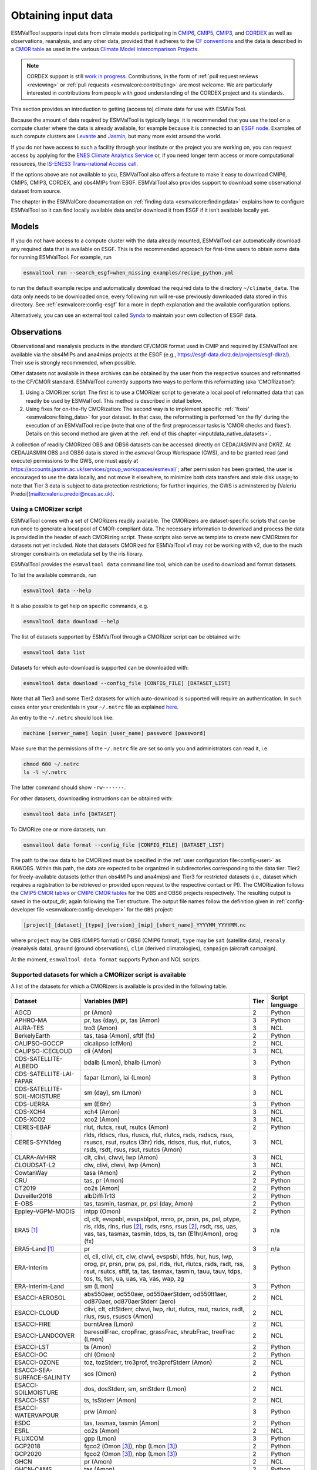 .. _inputdata:

********************
Obtaining input data
********************

ESMValTool supports input data from climate models participating in
`CMIP6 <https://www.wcrp-climate.org/wgcm-cmip/wgcm-cmip6>`__,
`CMIP5 <https://www.wcrp-climate.org/wgcm-cmip/wgcm-cmip5>`__,
`CMIP3 <https://www.wcrp-climate.org/wgcm-cmip/wgcm-cmip3>`__, and
`CORDEX <https://cordex.org/>`__
as well as observations, reanalysis, and any other data, provided that it
adheres to the
`CF conventions <https://cfconventions.org/>`__
and the data is described in a
`CMOR table <http://pcmdi.github.io/software/cmorTable/index.html>`__
as used in the various
`Climate Model Intercomparison Projects <http://pcmdi.github.io/mips/>`__.

.. _cordex_note:

.. note::

    CORDEX support is still
    `work in progress <https://github.com/orgs/ESMValGroup/projects/11>`__.
    Contributions, in the form of
    :ref:`pull request reviews <reviewing>` or
    :ref:`pull requests <esmvalcore:contributing>`
    are most welcome. We are particularly interested in contributions from
    people with good understanding of the CORDEX project and its standards.

This section provides an introduction to getting (access to) climate data
for use with ESMValTool.

Because the amount of data required by ESMValTool is typically large, it is
recommended that you use the tool on a compute cluster where the data is
already available, for example because it is connected to an
`ESGF node <https://esgf.llnl.gov/index.html>`__.
Examples of such compute clusters are
`Levante <https://docs.dkrz.de/doc/levante/index.html>`__
and
`Jasmin <https://www.jasmin.ac.uk/>`__,
but many more exist around the world.

If you do not have access to such a facility through your institute or the
project you are working on, you can request access by applying for the
`ENES Climate Analytics Service <https://portal.enes.org/data/data-metadata-service/climate-analytics-service>`__
or, if you need longer term access or more computational resources, the
`IS-ENES3 Trans-national Access call <https://portal.enes.org/data/data-metadata-service/analysis-platforms>`__.

If the options above are not available to you, ESMValTool also offers a feature
to make it easy to download CMIP6, CMIP5, CMIP3, CORDEX, and obs4MIPs from ESGF.
ESMValTool also provides support to download some observational dataset from source.

The chapter in the ESMValCore documentation on
:ref:`finding data <esmvalcore:findingdata>` explains how to
configure ESMValTool so it can find locally available data and/or
download it from ESGF if it isn't available locally yet.


.. _inputdata_models:

Models
======

If you do not have access to a compute cluster with the data already mounted,
ESMValTool can automatically download any required data that is available on
ESGF.
This is the recommended approach for first-time users to obtain some data for
running ESMValTool.
For example, run

.. code-block:: bash

    esmvaltool run --search_esgf=when_missing examples/recipe_python.yml

to run the default example recipe and automatically download the required data
to the directory ``~/climate_data``.
The data only needs to be downloaded once, every following run will re-use
previously downloaded data stored in this directory.
See :ref:`esmvalcore:config-esgf` for a more in depth explanation and the
available configuration options.

Alternatively, you can use an external tool called
`Synda <http://prodiguer.github.io/synda/index.html>`__
to maintain your own collection of ESGF data.


.. _inputdata_observations:

Observations
============

Observational and reanalysis products in the standard CF/CMOR format used in
CMIP and required by ESMValTool are available via the obs4MIPs and ana4mips
projects at the ESGF (e.g., https://esgf-data.dkrz.de/projects/esgf-dkrz/).
Their use is strongly recommended, when possible.

Other datasets not available in these archives can be obtained by the user from
the respective sources and reformatted to the CF/CMOR standard.
ESMValTool currently supports two ways to perform this reformatting (aka
'CMORization'):

#. Using a CMORizer script: The first is to use a CMORizer script to generate a
   local pool of reformatted data that can readily be used by ESMValTool.  This
   method is described in detail below.

#. Using fixes for on-the-fly CMORization: The second way is to implement
   specific :ref:`'fixes' <esmvalcore:fixing_data>` for your dataset.  In that
   case, the reformatting is performed 'on the fly' during the execution of an
   ESMValTool recipe (note that one of the first preprocessor tasks is 'CMOR
   checks and fixes').  Details on this second method are given at the
   :ref:`end of this chapter <inputdata_native_datasets>`.

A collection of readily CMORized OBS and OBS6 datasets can be accessed directly on CEDA/JASMIN and DKRZ. At CEDA/JASMIN
OBS and OBS6 data is stored in the `esmeval` Group Workspace (GWS), and to be granted read (and execute) permissions to the
GWS, one must apply at https://accounts.jasmin.ac.uk/services/group_workspaces/esmeval/ ; after permission has been granted, the user
is encouraged to use the data locally, and not move it elsewhere, to minimize both data transfers and
stale disk usage; to note that Tier 3 data is subject to data protection restrictions; for further inquiries,
the GWS is adminstered by [Valeriu Predoi](mailto:valeriu.predoi@ncas.ac.uk).

Using a CMORizer script
-----------------------

ESMValTool comes with a set of CMORizers readily available.
The CMORizers are dataset-specific scripts that can be run once to generate a
local pool of CMOR-compliant data.
The necessary information to download and process the data is provided in the
header of each CMORizing script.
These scripts also serve as template to create new CMORizers for datasets not
yet included.
Note that datasets CMORized for ESMValTool v1 may not be working with v2, due
to the much stronger constraints on metadata set by the iris library.

ESMValTool provides the ``esmvaltool data`` command line tool, which can be
used to download and format datasets.

To list the available commands, run

.. code-block:: bash

    esmvaltool data --help

It is also possible to get help on specific commands, e.g.

.. code-block:: bash

    esmvaltool data download --help

The list of datasets supported by ESMValTool through a CMORizer script can be
obtained with:

.. code-block:: bash

    esmvaltool data list

Datasets for which auto-download is supported can be downloaded with:

.. code-block:: bash

    esmvaltool data download --config_file [CONFIG_FILE] [DATASET_LIST]

Note that all Tier3 and some Tier2 datasets for which auto-download is supported
will require an authentication. In such cases enter your credentials in your
``~/.netrc`` file as explained
`here <https://www.gnu.org/software/inetutils/manual/html_node/The-_002enetrc-file.html>`_.

An entry to the ``~/.netrc`` should look like:

.. code-block:: bash

    machine [server_name] login [user_name] password [password]

Make sure that the permissions of the ``~/.netrc`` file are set so only you and administrators
can read it, i.e.

.. code-block:: bash

    chmod 600 ~/.netrc
    ls -l ~/.netrc

The latter command should show ``-rw-------``.

For other datasets, downloading instructions can be obtained with:

.. code-block:: bash

    esmvaltool data info [DATASET]

To CMORize one or more datasets, run:

.. code-block:: bash

    esmvaltool data format --config_file [CONFIG_FILE] [DATASET_LIST]

The path to the raw data to be CMORized must be specified in the :ref:`user
configuration file<config-user>` as RAWOBS.
Within this path, the data are expected to be organized in subdirectories
corresponding to the data tier: Tier2 for freely-available datasets (other than
obs4MIPs and ana4mips) and Tier3 for restricted datasets (i.e., dataset which
requires a registration to be retrieved or provided upon request to the
respective contact or PI).
The CMORization follows the `CMIP5 CMOR tables
<https://github.com/PCMDI/cmip5-cmor-tables>`_ or `CMIP6 CMOR tables
<https://github.com/PCMDI/cmip6-cmor-tables>`_ for the OBS and OBS6 projects
respectively.
The resulting output is saved in the output_dir, again following the Tier
structure.
The output file names follow the definition given in :ref:`config-developer
file <esmvalcore:config-developer>` for the ``OBS`` project:

.. code-block::

    [project]_[dataset]_[type]_[version]_[mip]_[short_name]_YYYYMM_YYYYMM.nc

where ``project`` may be OBS (CMIP5 format) or OBS6 (CMIP6 format), ``type``
may be ``sat`` (satellite data), ``reanaly`` (reanalysis data),
``ground`` (ground observations), ``clim`` (derived climatologies),
``campaign`` (aircraft campaign).

At the moment, ``esmvaltool data format`` supports Python and NCL scripts.

.. _supported_datasets:

Supported datasets for which a CMORizer script is available
-----------------------------------------------------------

A list of the datasets for which a CMORizers is available is provided in the following table.

.. tabularcolumns:: |p{3cm}|p{6cm}|p{3cm}|p{3cm}|

+------------------------------+------------------------------------------------------------------------------------------------------+------+-----------------+
| Dataset                      | Variables (MIP)                                                                                      | Tier | Script language |
+==============================+======================================================================================================+======+=================+
| AGCD                         | pr (Amon)                                                                                            |   2  | Python          |
+------------------------------+------------------------------------------------------------------------------------------------------+------+-----------------+
| APHRO-MA                     | pr, tas (day), pr, tas (Amon)                                                                        |   3  | Python          |
+------------------------------+------------------------------------------------------------------------------------------------------+------+-----------------+
| AURA-TES                     | tro3 (Amon)                                                                                          |   3  | NCL             |
+------------------------------+------------------------------------------------------------------------------------------------------+------+-----------------+
| BerkelyEarth                 | tas, tasa (Amon), sftlf (fx)                                                                         |   2  | Python          |
+------------------------------+------------------------------------------------------------------------------------------------------+------+-----------------+
| CALIPSO-GOCCP                | clcalipso (cfMon)                                                                                    |   2  | NCL             |
+------------------------------+------------------------------------------------------------------------------------------------------+------+-----------------+
| CALIPSO-ICECLOUD             | cli (AMon)                                                                                           |   3  | NCL             |
+------------------------------+------------------------------------------------------------------------------------------------------+------+-----------------+
| CDS-SATELLITE-ALBEDO         | bdalb (Lmon), bhalb (Lmon)                                                                           |   3  | Python          |
+------------------------------+------------------------------------------------------------------------------------------------------+------+-----------------+
| CDS-SATELLITE-LAI-FAPAR      | fapar (Lmon), lai (Lmon)                                                                             |   3  | Python          |
+------------------------------+------------------------------------------------------------------------------------------------------+------+-----------------+
| CDS-SATELLITE-SOIL-MOISTURE  | sm (day), sm (Lmon)                                                                                  |   3  | NCL             |
+------------------------------+------------------------------------------------------------------------------------------------------+------+-----------------+
| CDS-UERRA                    | sm (E6hr)                                                                                            |   3  | Python          |
+------------------------------+------------------------------------------------------------------------------------------------------+------+-----------------+
| CDS-XCH4                     | xch4 (Amon)                                                                                          |   3  | NCL             |
+------------------------------+------------------------------------------------------------------------------------------------------+------+-----------------+
| CDS-XCO2                     | xco2 (Amon)                                                                                          |   3  | NCL             |
+------------------------------+------------------------------------------------------------------------------------------------------+------+-----------------+
| CERES-EBAF                   | rlut, rlutcs, rsut, rsutcs (Amon)                                                                    |   2  | Python          |
+------------------------------+------------------------------------------------------------------------------------------------------+------+-----------------+
| CERES-SYN1deg                | rlds, rldscs, rlus, rluscs, rlut, rlutcs, rsds, rsdscs, rsus, rsuscs, rsut, rsutcs (3hr)             |   3  | NCL             |
|                              | rlds, rldscs, rlus, rlut, rlutcs, rsds, rsdt, rsus, rsut, rsutcs (Amon)                              |      |                 |
+------------------------------+------------------------------------------------------------------------------------------------------+------+-----------------+
| CLARA-AVHRR                  | clt, clivi, clwvi, lwp (Amon)                                                                        |   3  | NCL             |
+------------------------------+------------------------------------------------------------------------------------------------------+------+-----------------+
| CLOUDSAT-L2                  | clw, clivi, clwvi, lwp (Amon)                                                                        |   3  | NCL             |
+------------------------------+------------------------------------------------------------------------------------------------------+------+-----------------+
| CowtanWay                    | tasa (Amon)                                                                                          |   2  | Python          |
+------------------------------+------------------------------------------------------------------------------------------------------+------+-----------------+
| CRU                          | tas, pr (Amon)                                                                                       |   2  | Python          |
+------------------------------+------------------------------------------------------------------------------------------------------+------+-----------------+
| CT2019                       | co2s (Amon)                                                                                          |   2  | Python          |
+------------------------------+------------------------------------------------------------------------------------------------------+------+-----------------+
| Duveiller2018                | albDiffiTr13                                                                                         |   2  | Python          |
+------------------------------+------------------------------------------------------------------------------------------------------+------+-----------------+
| E-OBS                        | tas, tasmin, tasmax, pr, psl (day, Amon)                                                             |   2  | Python          |
+------------------------------+------------------------------------------------------------------------------------------------------+------+-----------------+
| Eppley-VGPM-MODIS            | intpp (Omon)                                                                                         |   2  | Python          |
+------------------------------+------------------------------------------------------------------------------------------------------+------+-----------------+
| ERA5 [#note1]_               | cl, clt, evspsbl, evspsblpot, mrro, pr, prsn, ps, psl, ptype, rls, rlds, rlns, rlus [#note2]_, rsds, |   3  | n/a             |
|                              | rsns, rsus [#note2]_, rsdt, rss, uas, vas, tas, tasmax, tasmin, tdps, ts, tsn (E1hr/Amon), orog (fx) |      |                 |
+------------------------------+------------------------------------------------------------------------------------------------------+------+-----------------+
| ERA5-Land [#note1]_          | pr                                                                                                   |   3  | n/a             |
+------------------------------+------------------------------------------------------------------------------------------------------+------+-----------------+
| ERA-Interim                  | cl, cli, clivi, clt, clw, clwvi, evspsbl, hfds, hur, hus, lwp, orog, pr, prsn, prw, ps, psl, rlds,   |   3  | Python          |
|                              | rlut, rlutcs, rsds, rsdt, rss, rsut, rsutcs, sftlf, ta, tas, tasmax, tasmin, tauu, tauv, tdps, tos,  |      |                 |
|                              | ts, tsn, ua, uas, va, vas, wap, zg                                                                   |      |                 |
+------------------------------+------------------------------------------------------------------------------------------------------+------+-----------------+
| ERA-Interim-Land             | sm (Lmon)                                                                                            |   3  | Python          |
+------------------------------+------------------------------------------------------------------------------------------------------+------+-----------------+
| ESACCI-AEROSOL               | abs550aer, od550aer, od550aerStderr, od550lt1aer, od870aer, od870aerStderr (aero)                    |   2  | NCL             |
+------------------------------+------------------------------------------------------------------------------------------------------+------+-----------------+
| ESACCI-CLOUD                 | clivi, clt, cltStderr, clwvi, lwp, rlut, rlutcs, rsut, rsutcs, rsdt, rlus, rsus, rsuscs (Amon)       |   2  | NCL             |
+------------------------------+------------------------------------------------------------------------------------------------------+------+-----------------+
| ESACCI-FIRE                  | burntArea (Lmon)                                                                                     |   2  | NCL             |
+------------------------------+------------------------------------------------------------------------------------------------------+------+-----------------+
| ESACCI-LANDCOVER             | baresoilFrac, cropFrac, grassFrac, shrubFrac, treeFrac (Lmon)                                        |   2  | NCL             |
+------------------------------+------------------------------------------------------------------------------------------------------+------+-----------------+
| ESACCI-LST                   | ts (Amon)                                                                                            |   2  | Python          |
+------------------------------+------------------------------------------------------------------------------------------------------+------+-----------------+
| ESACCI-OC                    | chl (Omon)                                                                                           |   2  | Python          |
+------------------------------+------------------------------------------------------------------------------------------------------+------+-----------------+
| ESACCI-OZONE                 | toz, tozStderr, tro3prof, tro3profStderr (Amon)                                                      |   2  | NCL             |
+------------------------------+------------------------------------------------------------------------------------------------------+------+-----------------+
| ESACCI-SEA-SURFACE-SALINITY  | sos (Omon)                                                                                           |   2  | Python          |
+------------------------------+------------------------------------------------------------------------------------------------------+------+-----------------+
| ESACCI-SOILMOISTURE          | dos, dosStderr, sm, smStderr (Lmon)                                                                  |   2  | NCL             |
+------------------------------+------------------------------------------------------------------------------------------------------+------+-----------------+
| ESACCI-SST                   | ts, tsStderr (Amon)                                                                                  |   2  | NCL             |
+------------------------------+------------------------------------------------------------------------------------------------------+------+-----------------+
| ESACCI-WATERVAPOUR           | prw (Amon)                                                                                           |   3  | Python          |
+------------------------------+------------------------------------------------------------------------------------------------------+------+-----------------+
| ESDC                         | tas, tasmax, tasmin (Amon)                                                                           |   2  | Python          |
+------------------------------+------------------------------------------------------------------------------------------------------+------+-----------------+
| ESRL                         | co2s (Amon)                                                                                          |   2  | NCL             |
+------------------------------+------------------------------------------------------------------------------------------------------+------+-----------------+
| FLUXCOM                      | gpp (Lmon)                                                                                           |   3  | Python          |
+------------------------------+------------------------------------------------------------------------------------------------------+------+-----------------+
| GCP2018                      | fgco2 (Omon [#note3]_), nbp (Lmon [#note3]_)                                                         |   2  | Python          |
+------------------------------+------------------------------------------------------------------------------------------------------+------+-----------------+
| GCP2020                      | fgco2 (Omon [#note3]_), nbp (Lmon [#note3]_)                                                         |   2  | Python          |
+------------------------------+------------------------------------------------------------------------------------------------------+------+-----------------+
| GHCN                         | pr (Amon)                                                                                            |   2  | NCL             |
+------------------------------+------------------------------------------------------------------------------------------------------+------+-----------------+
| GHCN-CAMS                    | tas (Amon)                                                                                           |   2  | Python          |
+------------------------------+------------------------------------------------------------------------------------------------------+------+-----------------+
| GISTEMP                      | tasa (Amon)                                                                                          |   2  | Python          |
+------------------------------+------------------------------------------------------------------------------------------------------+------+-----------------+
| GLODAP                       | dissic, ph, talk (Oyr)                                                                               |   2  | Python          |
+------------------------------+------------------------------------------------------------------------------------------------------+------+-----------------+
| GPCC                         | pr (Amon)                                                                                            |   2  | Python          |
+------------------------------+------------------------------------------------------------------------------------------------------+------+-----------------+
| GPCP-SG                      | pr (Amon)                                                                                            |   2  | Python          |
+------------------------------+------------------------------------------------------------------------------------------------------+------+-----------------+
| GRACE                        | lweGrace (Lmon)                                                                                      |   3  | Python          |
+------------------------------+------------------------------------------------------------------------------------------------------+------+-----------------+
| HadCRUT3                     | tas, tasa (Amon)                                                                                     |   2  | NCL             |
+------------------------------+------------------------------------------------------------------------------------------------------+------+-----------------+
| HadCRUT4                     | tas, tasa (Amon), tasConf5, tasConf95                                                                |   2  | NCL             |
+------------------------------+------------------------------------------------------------------------------------------------------+------+-----------------+
| HadCRUT5                     | tas, tasa (Amon)                                                                                     |   2  | Python          |
+------------------------------+------------------------------------------------------------------------------------------------------+------+-----------------+
| HadISST                      | sic (OImon), tos (Omon), ts (Amon)                                                                   |   2  | NCL             |
+------------------------------+------------------------------------------------------------------------------------------------------+------+-----------------+
| HALOE                        | tro3, hus (Amon)                                                                                     |   2  | NCL             |
+------------------------------+------------------------------------------------------------------------------------------------------+------+-----------------+
| HWSD                         | cSoil (Lmon), areacella (fx), sftlf (fx)                                                             |   3  | Python          |
+------------------------------+------------------------------------------------------------------------------------------------------+------+-----------------+
| ISCCP-FH                     | alb, prw, ps, rlds, rlus, rlut, rlutcs, rsds, rsdt, rsus, rsut, rsutcs, tas, ts (Amon)               |   2  | NCL             |
+------------------------------+------------------------------------------------------------------------------------------------------+------+-----------------+
| JMA-TRANSCOM                 | nbp (Lmon), fgco2 (Omon)                                                                             |   3  | Python          |
+------------------------------+------------------------------------------------------------------------------------------------------+------+-----------------+
| JRA-25                       | clt, hus, prw, rlut, rlutcs, rsut, rsutcs (Amon)                                                     |   2  | Python          |
+------------------------------+------------------------------------------------------------------------------------------------------+------+-----------------+
| Kadow2020                    | tasa (Amon)                                                                                          |   2  | Python          |
+------------------------------+------------------------------------------------------------------------------------------------------+------+-----------------+
| LAI3g                        | lai (Lmon)                                                                                           |   3  | Python          |
+------------------------------+------------------------------------------------------------------------------------------------------+------+-----------------+
| LandFlux-EVAL                | et, etStderr (Lmon)                                                                                  |   3  | Python          |
+------------------------------+------------------------------------------------------------------------------------------------------+------+-----------------+
| Landschuetzer2016            | dpco2, fgco2, spco2 (Omon)                                                                           |   2  | Python          |
+------------------------------+------------------------------------------------------------------------------------------------------+------+-----------------+
| Landschuetzer2020            | spco2 (Omon)                                                                                         |   2  | Python          |
+------------------------------+------------------------------------------------------------------------------------------------------+------+-----------------+
| MAC-LWP                      | lwp, lwpStderr (Amon)                                                                                |   3  | NCL             |
+------------------------------+------------------------------------------------------------------------------------------------------+------+-----------------+
| MERRA                        | cli, clivi, clt, clw, clwvi, hur, hus, lwp, pr, prw, ps, psl, rlut, rlutcs, rsdt, rsut, rsutcs, ta,  |   3  | NCL             |
|                              | tas, ts, ua, va, wap, zg (Amon)                                                                      |      |                 |
+------------------------------+------------------------------------------------------------------------------------------------------+------+-----------------+
| MERRA2                       | sm (Lmon)                                                                                            |   3  | Python          |
|                              | clt, pr, evspsbl, hfss, hfls, huss, prc, prsn, prw, ps, psl, rlds, rldscs, rlus, rlut, rlutcs, rsds, |      |                 |
|                              | rsdscs, rsdt, tas, tasmin, tasmax, tauu, tauv, ts, uas, vas, rsus, rsuscs, rsut, rsutcs, ta, ua, va, |      |                 |
|                              | tro3, zg, hus, wap, hur, cl, clw, cli, clwvi, clivi (Amon)                                           |      |                 |
+------------------------------+------------------------------------------------------------------------------------------------------+------+-----------------+
| MLS-AURA                     | hur, hurStderr (day)                                                                                 |   3  | Python          |
+------------------------------+------------------------------------------------------------------------------------------------------+------+-----------------+
| MOBO-DIC_MPIM                | dissic (Omon)                                                                                        |   2  | Python          |
+------------------------------+------------------------------------------------------------------------------------------------------+------+-----------------+
| MOBO-DIC2004-2019            | dissic (Omon)                                                                                        |   2  | Python          |
+------------------------------+------------------------------------------------------------------------------------------------------+------+-----------------+
| MODIS                        | cliwi, clt, clwvi, iwpStderr, lwpStderr (Amon), od550aer (aero)                                      |   3  | NCL             |
+------------------------------+------------------------------------------------------------------------------------------------------+------+-----------------+
| MSWEP [#note1]_              | pr                                                                                                   |   3  | n/a             |
+------------------------------+------------------------------------------------------------------------------------------------------+------+-----------------+
| MTE                          | gpp, gppStderr (Lmon)                                                                                |   3  | Python          |
+------------------------------+------------------------------------------------------------------------------------------------------+------+-----------------+
| NCEP-NCAR-R1                 | clt, hur, hurs, hus, pr, prw, psl, rlut, rlutcs, rsut, rsutcs, sfcWind, ta, tas,                     |   2  | Python          |
|                              | tasmax, tasmin, ts, ua, va, wap, zg (Amon)                                                           |      |                 |
|                              | pr, rlut, ua, va (day)                                                                               |      |                 |
+------------------------------+------------------------------------------------------------------------------------------------------+------+-----------------+
| NCEP-DOE-R2                  | clt, hur, prw, ta (Amon)                                                                             |   2  | Python          |
+------------------------------+------------------------------------------------------------------------------------------------------+------+-----------------+
| NDP                          | cVeg (Lmon)                                                                                          |   3  | Python          |
+------------------------------+------------------------------------------------------------------------------------------------------+------+-----------------+
| NIWA-BS                      | toz, tozStderr (Amon)                                                                                |   3  | NCL             |
+------------------------------+------------------------------------------------------------------------------------------------------+------+-----------------+
| NOAA-CIRES-20CR-V2           | clt, clwvi, hus, prw, rlut, rsut (Amon)                                                              |   2  | Python          |
+------------------------------+------------------------------------------------------------------------------------------------------+------+-----------------+
| NOAA-CIRES-20CR-V3           | clt, clwvi, hus, prw, rlut, rlutcs, rsut, rsutcs (Amon)                                              |   2  | Python          |
+------------------------------+------------------------------------------------------------------------------------------------------+------+-----------------+
| NOAA-MBL-CH4                 | ch4s (Amon)                                                                                          |   2  | Python          |
+------------------------------+------------------------------------------------------------------------------------------------------+------+-----------------+
| NOAAGlobalTemp               | tasa (Amon)                                                                                          |   2  | Python          |
+------------------------------+------------------------------------------------------------------------------------------------------+------+-----------------+
| NSIDC-0116-[nh|sh] [#note4]_ | usi, vsi (day)                                                                                       |   3  | Python          |
+------------------------------+------------------------------------------------------------------------------------------------------+------+-----------------+
| OceanSODA-ETHZ               | areacello (Ofx), co3os, dissicos, fgco2, phos, spco2, talkos (Omon)                                  |   2  | Python          |
+------------------------------+------------------------------------------------------------------------------------------------------+------+-----------------+
| OSI-450-[nh|sh]              | sic (OImon), sic (day)                                                                               |   2  | Python          |
+------------------------------+------------------------------------------------------------------------------------------------------+------+-----------------+
| PATMOS-x                     | clt (Amon)                                                                                           |   2  | NCL             |
+------------------------------+------------------------------------------------------------------------------------------------------+------+-----------------+
| PERSIANN-CDR                 | pr (Amon), pr (day)                                                                                  |   2  | Python          |
+------------------------------+------------------------------------------------------------------------------------------------------+------+-----------------+
| PHC                          | thetao, so (Omon [#note3]_)                                                                          |   2  | Python          |
+------------------------------+------------------------------------------------------------------------------------------------------+------+-----------------+
| PIOMAS                       | sit (day)                                                                                            |   2  | Python          |
+------------------------------+------------------------------------------------------------------------------------------------------+------+-----------------+
| REGEN                        | pr (day, Amon)                                                                                       |   2  | Python          |
+------------------------------+------------------------------------------------------------------------------------------------------+------+-----------------+
| Scripps-CO2-KUM              | co2s (Amon)                                                                                          |   2  | Python          |
+------------------------------+------------------------------------------------------------------------------------------------------+------+-----------------+
| TCOM-CH4                     | ch4 (Amon [#note3]_)                                                                                 |   2  | Python          |
+------------------------------+------------------------------------------------------------------------------------------------------+------+-----------------+
| TCOM-N2O                     | n2o (Amon [#note3]_)                                                                                 |   2  | Python          |
+------------------------------+------------------------------------------------------------------------------------------------------+------+-----------------+
| UWisc                        | clwvi, lwpStderr (Amon)                                                                              |   3  | NCL             |
+------------------------------+------------------------------------------------------------------------------------------------------+------+-----------------+
| WFDE5                        | tas, pr (Amon, day)                                                                                  |   2  | Python          |
+------------------------------+------------------------------------------------------------------------------------------------------+------+-----------------+
| WOA                          | thetao, so, tos, sos (Omon)                                                                          |   2  | Python          |
|                              | no3, o2, po4, si (Oyr)                                                                               |      |                 |
+------------------------------+------------------------------------------------------------------------------------------------------+------+-----------------+

.. [#note1] CMORization is built into ESMValTool through the native6 project,
            so there is no separate CMORizer script.

.. [#note2] Derived on the fly from down & net radiation.

.. [#note3] The frequency of this variable differs from the one specified in
            the table. The correct entry that needs to be used in the recipe
            can be found in the corresponding section of `recipe_check_obs.yml
            <https://github.com/ESMValGroup/ESMValTool/blob/main/esmvaltool/recipes/examples/recipe_check_obs.yml>`__.

.. [#note4] The cmoriser requires PROJ>=9.3. Previous version of PROJ will return an error:
            ``Internal Proj Error: proj_create: unhandled axis direction: UNKNOWN)``
            You can check the version of PROJ in your conda environment by running:
            ``conda list PROJ``.

.. _inputdata_native_datasets:

Datasets in native format
=========================

ESMValCore also provides support for some datasets in their native format.
In this case, the steps needed to reformat the data are executed as dataset
fixes during the execution of an ESMValTool recipe, as one of the first
preprocessor steps, see :ref:`fixing data <esmvalcore:fixing_data>`.
Compared to the workflow described above, this has the advantage that the user
does not need to store a duplicate (CMORized) copy of the data.
Instead, the CMORization is performed 'on the fly' when running a recipe.
Native datasets can be hosted either under a dedicated project (usually done
for native model output) or under project ``native6`` (usually done for native
reanalysis/observational products).
These projects are configured in the :ref:`config-developer file
<esmvalcore:configure_native_models>`.

A list of all currently supported native datasets is :ref:`provided here
<esmvalcore:read_native_datasets>`.
A detailed description of how to include new native datasets is given
:ref:`here <esmvalcore:add_new_fix_native_datasets>`.

To use this functionality, users need to provide a path in the
:ref:`esmvalcore:user configuration file` for the ``native6`` project data
and/or the dedicated project used for the native dataset, e.g., ``ICON``.
Then, in the recipe, they can refer to those projects.
For example:

.. code-block:: yaml

    datasets:
    - {project: native6, dataset: ERA5, type: reanaly, version: v1, tier: 3, start_year: 1990, end_year: 1990}
    - {project: ICON, dataset: ICON, exp: icon-2.6.1_atm_amip_R2B5_r1i1p1f1, mip: Amon, short_name: tas, start_year: 2000, end_year: 2014}

For project ``native6``, more examples can be found in the diagnostics
``ERA5_native6`` in the recipe `examples/recipe_check_obs.yml
<https://github.com/ESMValGroup/ESMValTool/blob/main/esmvaltool/recipes/examples/recipe_check_obs.yml>`_.
